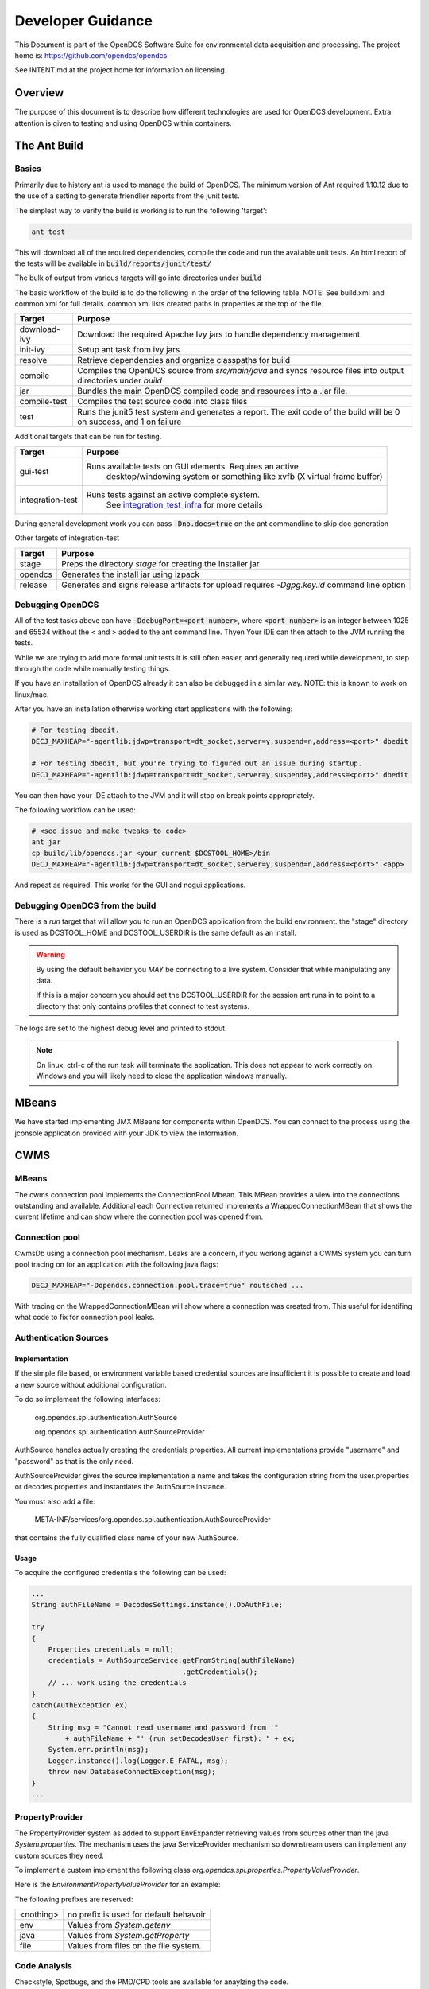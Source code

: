##################
Developer Guidance
##################

This Document is part of the OpenDCS Software Suite for environmental
data acquisition and processing. The project home is:
https://github.com/opendcs/opendcs

See INTENT.md at the project home for information on licensing.

.. contents. Table of Contents
   :depth: 3


Overview
========

The purpose of this document is to describe how different technologies are used for OpenDCS development.
Extra attention is given to testing and using OpenDCS within containers.

The Ant Build
=============

Basics
------

Primarily due to history ant is used to manage the build of OpenDCS. The minimum version of Ant required 1.10.12 due to the use 
of a setting to generate friendlier reports from the junit tests.

The simplest way to verify the build is working is to run the following 'target':

.. code-block:: bash

    ant test

This will download all of the required dependencies, compile the code and run the available unit tests.
An html report of the tests will be available in :code:`build/reports/junit/test/`

The bulk of output from various targets will go into directories under :code:`build`

The basic workflow of the build is to do the following in the order of the following table. NOTE:
See build.xml and common.xml for full details. common.xml lists created paths in properties at 
the top of the file.

+-------------------------+----------------------------------------------------------------------+
|Target                   |Purpose                                                               |
+=========================+======================================================================+
|download-ivy             |Download the required Apache Ivy jars to handle dependency management.|
+-------------------------+----------------------------------------------------------------------+
|init-ivy                 |Setup ant task from ivy jars                                          |
+-------------------------+----------------------------------------------------------------------+
|resolve                  |Retrieve dependencies and organize classpaths for build               |
+-------------------------+----------------------------------------------------------------------+
|compile                  |Compiles the OpenDCS source from `src/main/java` and syncs resource   |
|                         |files into output directories under `build`                           |
+-------------------------+----------------------------------------------------------------------+
|jar                      |Bundles the main OpenDCS compiled code and resources into a .jar file.|
+-------------------------+----------------------------------------------------------------------+
|compile-test             |Compiles the test source code into class files                        |
+-------------------------+----------------------------------------------------------------------+
|test                     |Runs the junit5 test system and generates a report. The exit code of  |
|                         |the build will be 0 on success, and 1 on failure                      |
+-------------------------+----------------------------------------------------------------------+

Additional targets that can be run for testing.

+-------------------------+-------------------------------------------------------------------------+
|Target                   |Purpose                                                                  |
+=========================+=========================================================================+
|gui-test                 |Runs available tests on GUI elements. Requires an active                 |
|                         | desktop/windowing system or something like xvfb (X virtual frame buffer)|
+-------------------------+-------------------------------------------------------------------------+
|integration-test         |Runs tests against an active complete system.                            |
|                         | See `integration_test_infra`_ for more details                          |
+-------------------------+-------------------------------------------------------------------------+

During general development work you can pass :code:`-Dno.docs=true` on the ant commandline to skip doc generation

Other targets of integration-test

+-------------------------+-------------------------------------------------------------------------+
|Target                   |Purpose                                                                  |
+=========================+=========================================================================+
|stage                    |Preps the directory `stage` for creating the installer jar               |
+-------------------------+-------------------------------------------------------------------------+
|opendcs                  |Generates the install jar using izpack                                   |
+-------------------------+-------------------------------------------------------------------------+
|release                  |Generates and signs release artifacts for upload                         |
|                         |requires `-Dgpg.key.id` command line option                              |
+-------------------------+-------------------------------------------------------------------------+

Debugging OpenDCS
-----------------

All of the test tasks above can have :code:`-DdebugPort=<port number>`, where :code:`<port number>` is 
an integer between 1025 and 65534 without the < and > added to the ant command line. Thyen Your IDE can then attach to the JVM running 
the tests.

While we are trying to add more formal unit tests it is still often easier, and generally required while development, to step through
the code while manually testing things.

If you have an installation of OpenDCS already it can also be debugged in a similar way. NOTE: this is
known to work on linux/mac.

After you have an installation otherwise working start applications with the following:

.. code-block:: bash

    # For testing dbedit.
    DECJ_MAXHEAP="-agentlib:jdwp=transport=dt_socket,server=y,suspend=n,address=<port>" dbedit

    # For testing dbedit, but you're trying to figured out an issue during startup.
    DECJ_MAXHEAP="-agentlib:jdwp=transport=dt_socket,server=y,suspend=y,address=<port>" dbedit


You can then have your IDE attach to the JVM and it will stop on break points appropriately.

The following workflow can be used:

.. code-block:: bash

    # <see issue and make tweaks to code>
    ant jar
    cp build/lib/opendcs.jar <your current $DCSTOOL_HOME>/bin
    DECJ_MAXHEAP="-agentlib:jdwp=transport=dt_socket,server=y,suspend=n,address=<port>" <app>


And repeat as required. This works for the GUI and nogui applications.

Debugging OpenDCS from the build
--------------------------------

There is a `run` target that will allow you to run an OpenDCS application from the build environment.
the "stage" directory is used as DCSTOOL_HOME and DCSTOOL_USERDIR is the same default as an install.

.. WARNING::

    By using the default behavior you *MAY* be connecting to a live system. Consider that while
    manipulating any data. 

    If this is a major concern you should set the DCSTOOL_USERDIR for the session ant runs in
    to point to a directory that only contains profiles that connect to test systems.

.. code-block:: bash
    # to just run the launcher
    ant run

    # to run a specific app
    ant run -Dopendcs.app=compedit

    # to run a specific app with a profile
    ant run -Dopendcs.app=dbedit -Popendcs.profile="full path to a profile or .properties file"

    # to run with the java remote debugger enabled
    ant run -DdebugPort=5006

    # to run with Java Flight Recorder
    ant run -Dopendcs.jfr
    # recordings will be in the run directory of the build (default build/run)
    # with the name <opendcs.app>.recording.jfr where opendcs.app is the value of the property provided
    # or the default "launcher_start" app if the property is not set.

The logs are set to the highest debug level and printed to stdout.

.. NOTE::

    On linux, ctrl-c of the run task will terminate the application. This does not appear to work correctly on Windows
    and you will likely need to close the application windows manually.

MBeans
======

We have started implementing JMX MBeans for components within OpenDCS. You can connect to the process
using the jconsole application provided with your JDK to view the information.

CWMS
====

MBeans
------

The cwms connection pool implements the ConnectionPool Mbean. This MBean provides a view into the connections 
outstanding and available. Additional each Connection returned implements a WrappedConnectionMBean that shows
the current lifetime and can show where the connection pool was opened from.

Connection pool
---------------

CwmsDb using a connection pool mechanism. Leaks are a concern, if you working against a CWMS
system you can turn pool tracing on for an application with the following java flags:

.. code-block:: bash

    DECJ_MAXHEAP="-Dopendcs.connection.pool.trace=true" routsched ...

With tracing on the WrappedConnectionMBean will show where a connection was created from. This useful for identifing 
what code to fix for connection pool leaks.

Authentication Sources
----------------------

Implementation
~~~~~~~~~~~~~~

If the simple file based, or environment variable based credential sources are insufficient it is possible to create and 
load a new source without additional configuration.

To do so implement the following interfaces:

   org.opendcs.spi.authentication.AuthSource

   org.opendcs.spi.authentication.AuthSourceProvider

AuthSource handles actually creating the credentials properties. All current implementations provide "username" and "password"
as that is the only need.


AuthSourceProvider gives the source implementation a name and takes the
configuration string from the user.properties or decodes.properties and instantiates the AuthSource instance.

You must also add a file:

    META-INF/services/org.opendcs.spi.authentication.AuthSourceProvider

that contains the fully qualified class name of your new AuthSource.

Usage
~~~~~

To acquire the configured credentials the following can be used:

.. code-block:: java

    ...
    String authFileName = DecodesSettings.instance().DbAuthFile;

    try
    {
        Properties credentials = null;
        credentials = AuthSourceService.getFromString(authFileName)
                                        .getCredentials();
        // ... work using the credentials
    }
    catch(AuthException ex)
    {
        String msg = "Cannot read username and password from '"
            + authFileName + "' (run setDecodesUser first): " + ex;
        System.err.println(msg);
        Logger.instance().log(Logger.E_FATAL, msg);
        throw new DatabaseConnectException(msg);
    }
    ...

PropertyProvider
----------------

The PropertyProvider system as added to support EnvExpander retrieving values from sources other than the java `System.properties`.
The mechanism uses the java ServiceProvider mechanism so downstream users can implement any custom sources they need.

To implement a custom implement the following class `org.opendcs.spi.properties.PropertyValueProvider`.

.. code-block:: java
    :linenos:

    package org.opendcs.spi.properties;

    import java.io.IOException;
    import java.util.Map;
    import java.util.Properties;

    public interface PropertyValueProvider {
        /**
        * Determine if a given string can be processed by this provider
        * @param value
        * @return
        */
        public boolean canProcess(String value);

        /**
        * Retrieve property from the provided property or environment map.
        *
        * It is permissible for a given implemtation to completely ignore either the properties or
        * environment map. However, it should be made very clear where data is coming from
        *
        * @param value actual value to decipher.
        *
        * @param properties Properties to use for the given request.
        * @param environment Environment map to use for the given request.
        *
        * @return the real value, or null if not found.
        */
        public String processValue(String value, Properties properties, Map<String,String> env) throws IOException;
    }

Here is the `EnvironmentPropertyValueProvider` for an example:

.. code-block:: java
    :linenos:

    package org.opendcs.utils.properties;

    import java.util.Map;
    import java.util.Properties;

    import org.opendcs.spi.properties.PropertyValueProvider;

    /**
    * Get the real value of a property from the environment.
    */
    public class EnvironmentPropertyValueProvider implements PropertyValueProvider
    {
        private static final String prefix = "env.";

        @Override
        public boolean canProcess(String value)
        {
            return value.toLowerCase().startsWith(prefix);
        }

        /**
        * Retrieve property from the provided envrionment map
        * @param value actual value to decipher.
        *
        * @param properties ignored in this implementation.
        * @param environment Environment to use for the given request.
        *
        * @return the real value, or null if not found.
        */
        @Override
        public String processValue(String value, Properties props, Map<String,String> environment)
        {
            String envVar = value.substring(prefix.length());
            return environment.get(envVar);
        }

    }


The following prefixes are reserved:

+----------+--------------------------------------+
|<nothing> |no prefix is used for default behavoir|
+----------+--------------------------------------+
|env       |Values from `System.getenv`           |
+----------+--------------------------------------+
|java      |Values from `System.getProperty`      |
+----------+--------------------------------------+
|file      |Values from files on the file system. |
+----------+--------------------------------------+

Code Analysis
-------------

Checkstyle, Spotbugs, and the PMD/CPD tools are available for anaylzing the code.

to run each do the following:

.. code-block:: bash

    # SpotBugs
    ant spotbugs
    # output will be in build/reports/spotbugs/spotbugs.html

    # Checkstyle
    ant Checkstyle
    # output will output to the terminal

    # CPD
    ant cpd
    # output will be in build/reports/pmd/cpd/cpd.txt

Only CPD is fast. checkstyle and SpotBugs are rather slow.

.. _integration_test_infra:

Integration Test infrastructure
===============================

OpenDCS now contains a framework for running integration tests. See the folder `src/test-integration` for the code.
The intent is to be a simple to use "Compatibility Toolkit" where a given implementation is only responsible for identifying
the OpenDCS concepts (DECODES, Timeseries, computations, etc) that it supports and handling instantiation of external resources
and setting up the configuration.

Framework
---------

There is set of code under :code:`org.opendcs.fixtures` that allows configuration and setup to take place and determine if a given 
test should be enabled or not and other per test tasks.

All new integration test classes should derive from :code:`org.opendcs.fixtures.ApptestBase`. This class is marked with the :code:`OpenDCSTestConfigExtension` 
and handles determining which OpenDCS implementation to run, and performing any required "installation and setup steps" needed.

Implementations should derive from :code:`org.opendcs.fixtures.spi.configuration.Configuration` and :code:`org.opendcs.spi.configuration.ConfigurationProvider`
and implement any required setup. All `Configurations` are given a temporary directory to create the `DCSTOOL_USERDIR` contents.
Application logs are all written into this directory.

Currently Implemented are OpenDCS-XML and OpenDCS-Postgres. OpenDCS-Postgres uses the (Testcontainers)[https://java.testcontainers.org] library
which requires docker. OpenDCS-XML only depends on the file system.

To run either use the following command:

.. code-block:: bash

    ant integration-test -Dno.doc=true -Dopendcs.test.engine=OpenDCS-XML
    # or 
    ant integration-test -Dno.doc=true -Dopendcs.test.engine=OpenDCS-Postgres

Adding tests
------------

New classes, or methods to existing classes, should go under :code:`org.opendcs.regression_tests`

Integration tests inherit from :code:AppTestBase. This simplifies access to resources, environment, properties, and methods as described below.

+--------------------------------------------+--------------------------------+
|Member Variable                             |Description                     |
+============================================+================================+
|@SystemStub\                                |variables from \                |
|protected final EnvironmentVariables \      |System.getenv \                 |
|environment = new EnvironmentVariables();   |that applications will see.     |
+--------------------------------------------+--------------------------------+
|@SystemStub\                                |variables from \                |
|protected final SystemProperties \          |System.getProperty \            |
|properties = new SystemProperties();        |that applications will see.     |
+--------------------------------------------+--------------------------------+
|@SystemStub\                                |Used to trap System.exit        |
|protected final SystemExit \                |calls to allow testing          |
|exit = new SystemExit();                    |without aborting the test run   |
+--------------------------------------------+--------------------------------+
|@ConfiguredField                            |Instance of the                 |
|protected Configuration configuration;      |:code:`Configuration` that was  |
|                                            |create for this run. Contains   |
|                                            |reference to user.properties and|
|                                            |other specific information.     |
|                                            |This is provided by default as  |
|                                            |almost all interactions will    |
|                                            |require access to the           |
|                                            |user.properties file            |
+--------------------------------------------+--------------------------------+
 

At the Class and method level the following annotations are available.

+--------------------------------------------+--------------------------------+
|Annotation                                  |Description                     |
+============================================+================================+
|DecodesConfigurationRequired                |List of database import files   |
|                                            |needed for tests to succeed.    |
|                                            |Can be set at the Class level,  |
|                                            |Method level, or both in which  |
|                                            |case the sets will be merged    |
+--------------------------------------------+--------------------------------+


Extension and other Junit information
-------------------------------------

The :code:`OpenDCSTestConfigExtension`, if it knows about a given type, will inject 
an instance of any field annotated with :code:`@ConfiguredField` as seen in the table 
above for the configuration.

The only other injected field is a :code:`TimeSeriesDb` which is Provided by the Configuration
and will already be valid and can be used directly for things like testing DaoObjects or null which 
indicates the implementation under test doesn't use the any of the timeseries database components.
A test may or may not require access to the :code:`TimeSeriesDb` and so is not provided by default.

The sample :code:LoadingAppDaoTestIT uses the :code:@EnableIfSql annotation that extends from Junit's :code:ExecutionCondition
to determine if the test should be run or not.

Additional ExecutionConditions and parameter injection will be added in the future as needed and as
we better identify concepts to map to vs implementation details.


Caveats
-------

OpenDCS supports several implementations, the XML database, the baseline Postgres and Oracle database, two additional Oracle Databases:
USBR's HDB and USACE's CWMS.

Each share the same fundamental concepts. However, portions of the implementation, like Site names
and Data type parameter names (e.g. are we measuring Stage, Elevation, Precipitation, etc) are handle differently.

These tests are intended to be independent of these concerns; however, the current tests getting merged in are for the baseline implementation
which was Derived from CWMS and directly shares naming and data labelling styles. Given a new implementation it is quite 
likely that work will be required to handle this situation. We will address this situation when it happens and you should
not be afraid to reach out in discussions if you are having difficulties.

Containers
==========

Theory of operation
-------------------

Each "application" will have it's own container, derived from a baseline image.
This allows organization while also minimizing downstream disk usage. The base image layer will be shared so each
application will only be a minor additional layer.

Some applications like LRGS, RoutingScheduler, CompProc will have a default CMD and parameters and be suitable for:

.. code-block:: bash

   docker run -d ...

To run as a service.

Other applications, like importts, complocklist, etc, will have an ENTRYPOINT and a user can call it like they normally would except prefixing with:

.. code-block:: bash

   docker run -v `pwd`/decodes.properties:/dcs_user/decodes.properties complocklist

NOTE: this is still a work in progress, we may switch or there will also be support for environment variables. However, the commandline apps will
likely not see common usage in docker directly.

The build
---------

The build is done in multiple stages. 

Stage 1 Build
~~~~~~~~~~~~~

The build uses the openjdk:8-jdk-bullseye image as it was easier to handle some of the basic dependencies. The documentation is not 
generated as it wouldn't be easily accessible anyways.

Stage 2 baseline
~~~~~~~~~~~~~~~~

This setups the basic "OpenDCS" install in /opt/opendcs. We use the openjdk:8-jre-alpine to save space for the final image.
We may experiment in the future with additional image reductions.

The baseline sets up the "DCSTOOL_HOME" directory in /opt/opendcs and alters the bin files with the appropriate full location.

The baseline "env.sh" script, our docker equivalent to opendcs.init, is added here.
The opendcs user, to avoid running as root, and group are added as well as the default entrypoint.

The build/stage directory is copied from the build stage

Stage 3+ lrgs
~~~~~~~~~~~~~

LRGSHOME  and LRGS_ADMIN_PASSWORD ENV variable is registered.
/lrgs_home volume is registered.
The default 16003 port is defined.

The runtime user is set to opendcs:opendcs

CMD is set to lrgs.sh

lrgs.sh handles first time setup, copy default config, initial admin user, and starting LRGS in the foreground.

The lrgs.lock file is currently ignored and docker just kills the process. Currently investigating better ways to 
handle shutdown. Will likely just add a flag to remove the lock file entirely.

The docker environment now uses the special sequence `lrgsStart -F -k -` to run in the foreground (-F) and use the NoOpServerLock file (-k -)  which causes
the applications using that Lock to assume it's always valid for them.

Database Scripts
================

OpenDCS is transitioning to using Flyway to manage database schema installation and upgrades.
See https://flywaydb.org for detail on the specifics. The following assumes you have read 
at least some of the documentation.

The following guidance *MUST* be observed:

- DO NOT ALTER a released versioned migration file. For example `src/main/resource/db/opendcs-pg/schema/V6.8__opendcs.sql` is final
- For each implementation the structure should be as follows:
  
  - `src/main/resource/db/<implementation>/callbacks` for the before/after migration handlers
  - `src/main/resource/db/<implementation>/schema` for the actual versioned migrations
  - `src/main/resource/db/<implementation>/triggers` for any triggers
  - and so on. A given implementation may also provide baseline/bootstrap data
  - Java Migrations, if any, should followed the same structure but within the `src/main/java` folder.
- Each new change should be add to a new migration file that includes the next version number (listed in `rcnum.txt`).
  
  - At the time of writing that would mean V7.0.12, the next would be V7.0.13

- If we end up with a large number of migration and only looking at changes becomes confusing we can create a baseline migration
  that gathers up all previous changes.

While the actual versioned migrations *MUST* stay the same, the other organization is not final; please open a pull-request
if you think you have a superior organization for these data.
